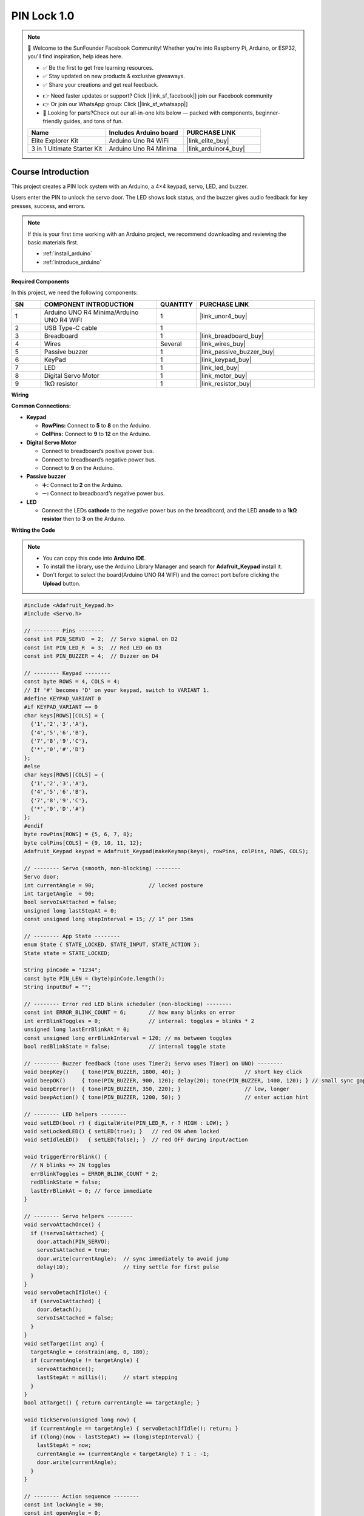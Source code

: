 .. _pin_lock1.0:

PIN Lock 1.0
==============================================================

.. note::
  
  🌟 Welcome to the SunFounder Facebook Community! Whether you're into Raspberry Pi, Arduino, or ESP32, you'll find inspiration, help ideas here.
   
  - ✅ Be the first to get free learning resources. 
   
  - ✅ Stay updated on new products & exclusive giveaways. 
   
  - ✅ Share your creations and get real feedback.
   
  * 👉 Need faster updates or support? Click [|link_sf_facebook|] join our Facebook community 

  * 👉 Or join our WhatsApp group: Click [|link_sf_whatsapp|]
   
  * 🎁 Looking for parts?Check out our all-in-one kits below — packed with components, beginner-friendly guides, and tons of fun.
  
  .. list-table::
    :widths: 20 20 20
    :header-rows: 1

    *   - Name	
        - Includes Arduino board
        - PURCHASE LINK
    *   - Elite Explorer Kit	
        - Arduino Uno R4 WiFi
        - |link_elite_buy|
    *   - 3 in 1 Ultimate Starter Kit
        - Arduino Uno R4 Minima
        - |link_arduinor4_buy|

Course Introduction
------------------------

This project creates a PIN lock system with an Arduino, a 4×4 keypad, servo, LED, and buzzer.

Users enter the PIN to unlock the servo door.
The LED shows lock status, and the buzzer gives audio feedback for key presses, success, and errors.

.. raw:: html
 
  <iframe width="700" height="394" src="https://www.youtube.com/embed/BkxemBGrpUk?si=Vj6NkZTFRYvzNMiQ" title="YouTube video player" frameborder="0" allow="accelerometer; autoplay; clipboard-write; encrypted-media; gyroscope; picture-in-picture; web-share" referrerpolicy="strict-origin-when-cross-origin" allowfullscreen></iframe>

.. note::

  If this is your first time working with an Arduino project, we recommend downloading and reviewing the basic materials first.
  
  * :ref:`install_arduino`
  * :ref:`introduce_arduino`

**Required Components**

In this project, we need the following components:

.. list-table::
    :widths: 5 20 5 20
    :header-rows: 1

    *   - SN
        - COMPONENT INTRODUCTION	
        - QUANTITY
        - PURCHASE LINK

    *   - 1
        - Arduino UNO R4 Minima/Arduino UNO R4 WIFI
        - 1
        - |link_unor4_buy|
    *   - 2
        - USB Type-C cable
        - 1
        - 
    *   - 3
        - Breadboard
        - 1
        - |link_breadboard_buy|
    *   - 4
        - Wires
        - Several
        - |link_wires_buy|
    *   - 5
        - Passive buzzer
        - 1
        - |link_passive_buzzer_buy|
    *   - 6
        - KeyPad
        - 1
        - |link_keypad_buy|
    *   - 7
        - LED
        - 1
        - |link_led_buy|
    *   - 8
        - Digital Servo Motor
        - 1
        - |link_motor_buy|
    *   - 9
        - 1kΩ resistor
        - 1
        - |link_resistor_buy|


**Wiring**

.. image:: img/PIN_Lock1.0_bb.png

**Common Connections:**

* **Keypad**

  - **RowPins:** Connect to  **5** to **8** on the Arduino.
  - **ColPins:** Connect to **9** to **12** on the Arduino.

* **Digital Servo Motor**

  - Connect to breadboard’s positive power bus.
  - Connect to breadboard’s negative power bus.
  - Connect to **9** on the Arduino.

* **Passive buzzer**

  - **＋:** Connect to **2** on the Arduino.
  - **－:** Connect to breadboard’s negative power bus.

* **LED**

  - Connect the LEDs **cathode** to the negative power bus on the breadboard, and the LED **anode** to a **1kΩ resistor** then to **3** on the Arduino.

**Writing the Code**

.. note::

    * You can copy this code into **Arduino IDE**. 
    * To install the library, use the Arduino Library Manager and search for **Adafruit_Keypad** install it.
    * Don't forget to select the board(Arduino UNO R4 WIFI) and the correct port before clicking the **Upload** button.

.. code-block:: arduino

      #include <Adafruit_Keypad.h>
      #include <Servo.h>

      // -------- Pins --------
      const int PIN_SERVO  = 2;  // Servo signal on D2
      const int PIN_LED_R  = 3;  // Red LED on D3
      const int PIN_BUZZER = 4;  // Buzzer on D4

      // -------- Keypad --------
      const byte ROWS = 4, COLS = 4;
      // If '#' becomes 'D' on your keypad, switch to VARIANT 1.
      #define KEYPAD_VARIANT 0
      #if KEYPAD_VARIANT == 0
      char keys[ROWS][COLS] = {
        {'1','2','3','A'},
        {'4','5','6','B'},
        {'7','8','9','C'},
        {'*','0','#','D'}
      };
      #else
      char keys[ROWS][COLS] = {
        {'1','2','3','A'},
        {'4','5','6','B'},
        {'7','8','9','C'},
        {'*','0','D','#'}
      };
      #endif
      byte rowPins[ROWS] = {5, 6, 7, 8};
      byte colPins[COLS] = {9, 10, 11, 12};
      Adafruit_Keypad keypad = Adafruit_Keypad(makeKeymap(keys), rowPins, colPins, ROWS, COLS);

      // -------- Servo (smooth, non-blocking) --------
      Servo door;
      int currentAngle = 90;                 // locked posture
      int targetAngle  = 90;
      bool servoIsAttached = false;
      unsigned long lastStepAt = 0;
      const unsigned long stepInterval = 15; // 1° per 15ms

      // -------- App State --------
      enum State { STATE_LOCKED, STATE_INPUT, STATE_ACTION };
      State state = STATE_LOCKED;

      String pinCode = "1234";
      const byte PIN_LEN = (byte)pinCode.length();
      String inputBuf = "";

      // -------- Error red LED blink scheduler (non-blocking) --------
      const int ERROR_BLINK_COUNT = 6;       // how many blinks on error
      int errBlinkToggles = 0;               // internal: toggles = blinks * 2
      unsigned long lastErrBlinkAt = 0;
      const unsigned long errBlinkInterval = 120; // ms between toggles
      bool redBlinkState = false;            // internal toggle state

      // -------- Buzzer feedback (tone uses Timer2; Servo uses Timer1 on UNO) --------
      void beepKey()    { tone(PIN_BUZZER, 1800, 40); }                    // short key click
      void beepOK()     { tone(PIN_BUZZER, 900, 120); delay(20); tone(PIN_BUZZER, 1400, 120); } // small sync gap
      void beepError()  { tone(PIN_BUZZER, 350, 220); }                    // low, longer
      void beepAction() { tone(PIN_BUZZER, 1200, 50); }                    // enter action hint

      // -------- LED helpers --------
      void setLED(bool r) { digitalWrite(PIN_LED_R, r ? HIGH : LOW); }
      void setLockedLED() { setLED(true); }   // red ON when locked
      void setIdleLED()   { setLED(false); }  // red OFF during input/action

      void triggerErrorBlink() {
        // N blinks => 2N toggles
        errBlinkToggles = ERROR_BLINK_COUNT * 2;
        redBlinkState = false;
        lastErrBlinkAt = 0; // force immediate
      }

      // -------- Servo helpers --------
      void servoAttachOnce() {
        if (!servoIsAttached) {
          door.attach(PIN_SERVO);
          servoIsAttached = true;
          door.write(currentAngle);  // sync immediately to avoid jump
          delay(10);                 // tiny settle for first pulse
        }
      }
      void servoDetachIfIdle() {
        if (servoIsAttached) {
          door.detach();
          servoIsAttached = false;
        }
      }
      void setTarget(int ang) {
        targetAngle = constrain(ang, 0, 180);
        if (currentAngle != targetAngle) {
          servoAttachOnce();
          lastStepAt = millis();     // start stepping
        }
      }
      bool atTarget() { return currentAngle == targetAngle; }

      void tickServo(unsigned long now) {
        if (currentAngle == targetAngle) { servoDetachIfIdle(); return; }
        if ((long)(now - lastStepAt) >= (long)stepInterval) {
          lastStepAt = now;
          currentAngle += (currentAngle < targetAngle) ? 1 : -1;
          door.write(currentAngle);
        }
      }

      // -------- Action sequence --------
      const int lockAngle = 90;
      const int openAngle = 0;
      enum ActionPhase { PHASE_IDLE, PHASE_TO_ZERO, PHASE_WAIT_1S, PHASE_BACK_TO_90 };
      ActionPhase actionPhase = PHASE_IDLE;
      unsigned long actionPhaseStart = 0;

      void startActionSequence() {
        actionPhase = PHASE_TO_ZERO;
        actionPhaseStart = millis();
        setTarget(openAngle);
        beepAction();    // brief audible hint
        setIdleLED();    // unlocked visual: red OFF
      }

      void updateActionSequence(unsigned long now) {
        switch (actionPhase) {
          case PHASE_TO_ZERO:
            if (atTarget()) {
              actionPhase = PHASE_WAIT_1S;
              actionPhaseStart = now;
            }
            break;
          case PHASE_WAIT_1S:
            if ((long)(now - actionPhaseStart) >= 1000) {
              actionPhase = PHASE_BACK_TO_90;
              setTarget(lockAngle);
            }
            break;
          case PHASE_BACK_TO_90:
            if (atTarget()) {
              actionPhase = PHASE_IDLE;
              state = STATE_LOCKED;
              setLockedLED(); // red ON again
            }
            break;
          default: break;
        }
      }

      // -------- State transitions --------
      void enterState(State s) {
        state = s;
        if (s == STATE_LOCKED) {
          inputBuf = "";
          setTarget(lockAngle);
          setLockedLED();             // red ON
        } else if (s == STATE_INPUT) {
          inputBuf = "";
          setIdleLED();               // red OFF
        } else if (s == STATE_ACTION) {
          startActionSequence();
        }
      }

      // -------- Key handling --------
      void handleKey(char k) {
        if (state == STATE_LOCKED) {
          if (k == '*') {
            // NEW: give audible feedback when entering INPUT from LOCKED
            beepKey();                // <-- added so '*' immediately clicks
            enterState(STATE_INPUT);
          }
          return;
        }

        if (state == STATE_INPUT) {
          // audible key click for every key during input
          beepKey();

          if (k >= '0' && k <= '9') {
            if (inputBuf.length() < PIN_LEN) inputBuf += k;
          } else if (k == 'D') {
            if (inputBuf.length() > 0) inputBuf.remove(inputBuf.length()-1);
          } else if (k == 'C') {
            inputBuf = "";
          } else if (k == '#' || k == 'A') {
            if (inputBuf.length() == PIN_LEN && inputBuf == pinCode) {
              beepOK();
              enterState(STATE_ACTION);
            } else {
              beepError();
              triggerErrorBlink(); // red LED quick-blink N times
              inputBuf = "";
            }
          }
          return;
        }

        if (state == STATE_ACTION) {
          // ignore keys during action
          return;
        }
      }

      // -------- LED scheduler (handles error blink) --------
      void tickLEDs(unsigned long now) {
        if (errBlinkToggles > 0) {
          if (lastErrBlinkAt == 0 || (long)(now - lastErrBlinkAt) >= (long)errBlinkInterval) {
            lastErrBlinkAt = now;
            redBlinkState = !redBlinkState;
            digitalWrite(PIN_LED_R, redBlinkState ? HIGH : LOW);
            errBlinkToggles--;
            if (errBlinkToggles == 0) {
              // restore LED according to current state
              if (state == STATE_LOCKED) setLockedLED();
              else setIdleLED();
            }
          }
        }
      }

      // -------- Setup & Loop --------
      void setup() {
        pinMode(PIN_LED_R, OUTPUT);
        pinMode(PIN_BUZZER, OUTPUT);
        setLockedLED();

        keypad.begin();

        // Servo boot settle at 90°, keep pulses a while, then detach
        currentAngle = lockAngle;
        targetAngle  = lockAngle;
        door.attach(PIN_SERVO);
        servoIsAttached = true;
        door.write(currentAngle);
        delay(700);
        servoDetachIfIdle();

        enterState(STATE_LOCKED);
      }

      void loop() {
        unsigned long now = millis();

        // keypad events
        keypad.tick();
        while (keypad.available()) {
          keypadEvent e = keypad.read();
          if (e.bit.EVENT == KEY_JUST_PRESSED) handleKey((char)e.bit.KEY);
        }

        // servo smoothing
        tickServo(now);

        // action phases
        if (state == STATE_ACTION) updateActionSequence(now);

        // LED blink scheduler
        tickLEDs(now);
      }
